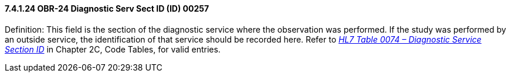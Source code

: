 ==== 7.4.1.24 OBR-24 Diagnostic Serv Sect ID (ID) 00257

Definition: This field is the section of the diagnostic service where the observation was performed. If the study was performed by an outside service, the identification of that service should be recorded here. Refer to link:#obx-observationresult-segment[_HL7 Table 0074 – Diagnostic Service Section ID_] in Chapter 2C, Code Tables, for valid entries.

